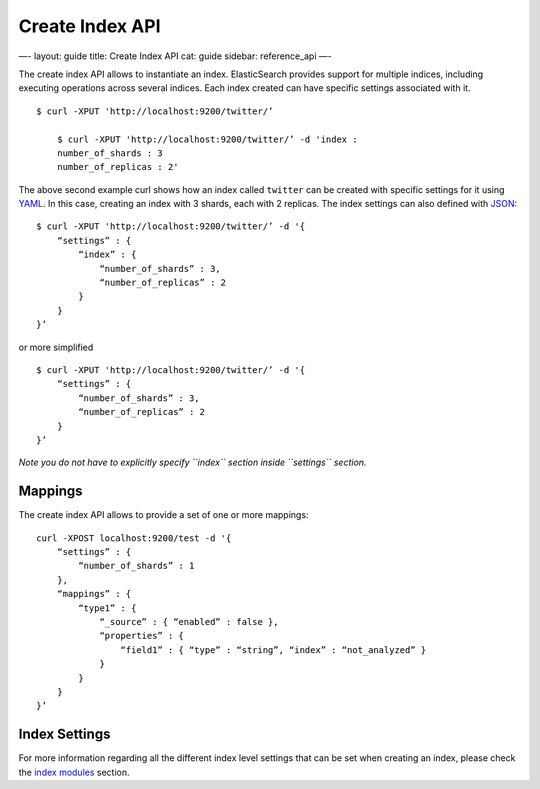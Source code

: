 
==================
 Create Index API 
==================




—-
layout: guide
title: Create Index API
cat: guide
sidebar: reference\_api
—-

The create index API allows to instantiate an index. ElasticSearch
provides support for multiple indices, including executing operations
across several indices. Each index created can have specific settings
associated with it.

::

    $ curl -XPUT 'http://localhost:9200/twitter/’

        $ curl -XPUT 'http://localhost:9200/twitter/’ -d 'index :
        number_of_shards : 3
        number_of_replicas : 2'

The above second example curl shows how an index called ``twitter`` can
be created with specific settings for it using
`YAML <http://www.yaml.org>`_. In this case, creating an index with 3
shards, each with 2 replicas. The index settings can also defined with
`JSON <http://www.json.org>`_:

::

    $ curl -XPUT 'http://localhost:9200/twitter/’ -d '{
        “settings” : {
            “index” : {
                “number_of_shards” : 3,
                “number_of_replicas” : 2
            }
        }
    }’

or more simplified

::

    $ curl -XPUT 'http://localhost:9200/twitter/’ -d '{
        “settings” : {
            “number_of_shards” : 3,
            “number_of_replicas” : 2
        }
    }’

*Note you do not have to explicitly specify ``index`` section inside
``settings`` section.*

Mappings
========

The create index API allows to provide a set of one or more mappings:

::

    curl -XPOST localhost:9200/test -d '{
        “settings” : {
            “number_of_shards” : 1
        },
        “mappings” : {
            “type1” : {
                “_source” : { “enabled” : false },
                “properties” : {
                    “field1” : { “type” : “string”, “index” : “not_analyzed” }
                }
            }
        }
    }’

Index Settings
==============

For more information regarding all the different index level settings
that can be set when creating an index, please check the `index
modules </guide/reference/index-modules>`_ section.



